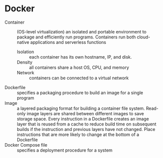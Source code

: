* Docker

- Container :: (OS-level virtualization) an isolated and portable environment to
  package and efficiently run programs. Containers run both cloud-native
  applications and serverless functions
  - Isolation :: each container has its own hostname, IP, and disk.
  - Density :: all containers share a host OS, CPU, and memory
  - Network :: containers can be connected to a virtual network
- Dockerfile :: specifies a packaging procedure to build an image for a single
  program
- Image :: a layered packaging format for building a container file system.
  Read-only image layers are shared between different images to save storage
  space. Every instruction in a Dockerfile creates an image layer that is reused
  from a cache to reduce build time on subsequent builds if the instruction and
  previous layers have not changed. Place instructions that are more likely to
  change at the bottom of a Dockerfile
- Docker Compose file :: specifies a deployment procedure for a system
